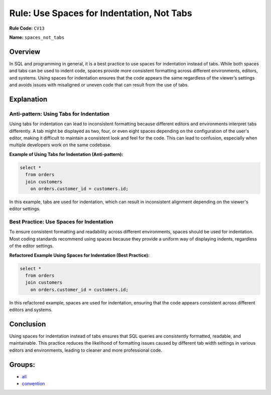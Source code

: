 ==========================================
Rule: Use Spaces for Indentation, Not Tabs
==========================================

**Rule Code:** ``CV13``

**Name:** ``spaces_not_tabs``

Overview
--------

In SQL and programming in general, it is a best practice to use spaces for indentation instead of tabs. While both spaces and tabs can be used to indent code, spaces provide more consistent formatting across different environments, editors, and systems. Using spaces for indentation ensures that the code appears the same regardless of the viewer’s settings and avoids issues with misaligned or uneven code that can result from the use of tabs.

Explanation
-----------

Anti-pattern: Using Tabs for Indentation
~~~~~~~~~~~~~~~~~~~~~~~~~~~~~~~~~~~~~~~~

Using tabs for indentation can lead to inconsistent formatting because different editors and environments interpret tabs differently. A tab might be displayed as two, four, or even eight spaces depending on the configuration of the user's editor, making it difficult to maintain a consistent look and feel for the code. This can lead to confusion, especially when multiple developers work on the same codebase.

**Example of Using Tabs for Indentation (Anti-pattern):**

.. code-block:: sql

    select *
      from orders
      join customers
        on orders.customer_id = customers.id;

In this example, tabs are used for indentation, which can result in inconsistent alignment depending on the viewer's editor settings.

Best Practice: Use Spaces for Indentation
~~~~~~~~~~~~~~~~~~~~~~~~~~~~~~~~~~~~~~~~~

To ensure consistent formatting and readability across different environments, spaces should be used for indentation. Most coding standards recommend using spaces because they provide a uniform way of displaying indents, regardless of the editor settings.

**Refactored Example Using Spaces for Indentation (Best Practice):**

.. code-block:: sql

    select *
      from orders
      join customers
        on orders.customer_id = customers.id;

In this refactored example, spaces are used for indentation, ensuring that the code appears consistent across different editors and systems.

Conclusion
----------

Using spaces for indentation instead of tabs ensures that SQL queries are consistently formatted, readable, and maintainable. This practice reduces the likelihood of formatting issues caused by different tab width settings in various editors and environments, leading to cleaner and more professional code.

Groups:
-------

- `all <../..>`_
- `convention <../..#convention-rules>`_
